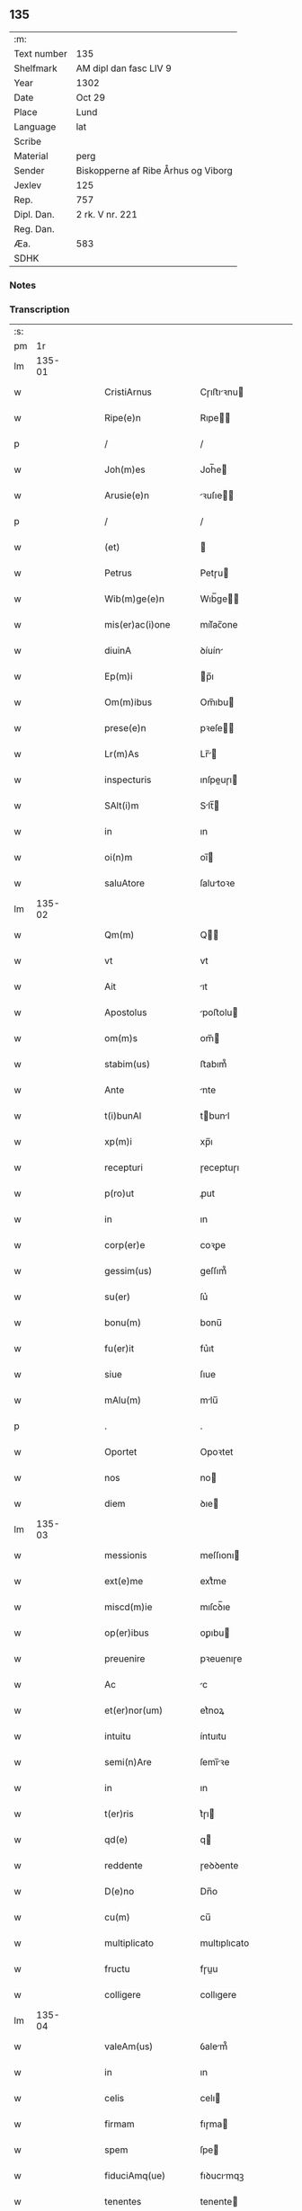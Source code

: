 ** 135
| :m:         |                                     |
| Text number | 135                                 |
| Shelfmark   | AM dipl dan fasc LIV 9              |
| Year        | 1302                                |
| Date        | Oct 29                              |
| Place       | Lund                                |
| Language    | lat                                 |
| Scribe      |                                     |
| Material    | perg                                |
| Sender      | Biskopperne af Ribe Århus og Viborg |
| Jexlev      | 125                                 |
| Rep.        | 757                                 |
| Dipl. Dan.  | 2 rk. V nr. 221                     |
| Reg. Dan.   |                                     |
| Æa.         | 583                                 |
| SDHK        |                                     |

*** Notes


*** Transcription
| :s: |        |   |   |   |   |                      |              |   |   |   |   |     |   |   |   |               |
| pm  |     1r |   |   |   |   |                      |              |   |   |   |   |     |   |   |   |               |
| lm  | 135-01 |   |   |   |   |                      |              |   |   |   |   |     |   |   |   |               |
| w   |        |   |   |   |   | CristiArnus          | Cɼıﬅıꝛnu   |   |   |   |   | lat |   |   |   |        135-01 |
| w   |        |   |   |   |   | Ripe(e)n             | Rıpe̅        |   |   |   |   | lat |   |   |   |        135-01 |
| p   |        |   |   |   |   | /                    | /            |   |   |   |   | lat |   |   |   |        135-01 |
| w   |        |   |   |   |   | Joh(m)es             | Joh̅e        |   |   |   |   | lat |   |   |   |        135-01 |
| w   |        |   |   |   |   | Arusie(e)n           | ꝛuſıe̅      |   |   |   |   | lat |   |   |   |        135-01 |
| p   |        |   |   |   |   | /                    | /            |   |   |   |   | lat |   |   |   |        135-01 |
| w   |        |   |   |   |   | (et)                 |             |   |   |   |   | lat |   |   |   |        135-01 |
| w   |        |   |   |   |   | Petrus               | Petɼu       |   |   |   |   | lat |   |   |   |        135-01 |
| w   |        |   |   |   |   | Wib(m)ge(e)n         | Wıb̅ge̅       |   |   |   |   | lat |   |   |   |        135-01 |
| w   |        |   |   |   |   | mis(er)ac(i)one      | mıſ͛ac̅one     |   |   |   |   | lat |   |   |   |        135-01 |
| w   |        |   |   |   |   | diuinA               | ꝺíuín       |   |   |   |   | lat |   |   |   |        135-01 |
| w   |        |   |   |   |   | Ep(m)i               | p̅ı          |   |   |   |   | lat |   |   |   |        135-01 |
| w   |        |   |   |   |   | Om(m)ibus            | Om̅ıbu       |   |   |   |   | lat |   |   |   |        135-01 |
| w   |        |   |   |   |   | prese(e)n            | pꝛeſe̅       |   |   |   |   | lat |   |   |   |        135-01 |
| w   |        |   |   |   |   | Lr(m)As              | Lr̅         |   |   |   |   | lat |   |   |   |        135-01 |
| w   |        |   |   |   |   | inspecturis          | ınſpeuɼı   |   |   |   |   | lat |   |   |   |        135-01 |
| w   |        |   |   |   |   | SAlt(i)m             | Slt̅        |   |   |   |   | lat |   |   |   |        135-01 |
| w   |        |   |   |   |   | in                   | ın           |   |   |   |   | lat |   |   |   |        135-01 |
| w   |        |   |   |   |   | oi(n)m               | oı̅          |   |   |   |   | lat |   |   |   |        135-01 |
| w   |        |   |   |   |   | saluAtore            | ſalutoꝛe    |   |   |   |   | lat |   |   |   |        135-01 |
| lm  | 135-02 |   |   |   |   |                      |              |   |   |   |   |     |   |   |   |               |
| w   |        |   |   |   |   | Qm(m)                | Q̅           |   |   |   |   | lat |   |   |   |        135-02 |
| w   |        |   |   |   |   | vt                   | vt           |   |   |   |   | lat |   |   |   |        135-02 |
| w   |        |   |   |   |   | Ait                  | ıt          |   |   |   |   | lat |   |   |   |        135-02 |
| w   |        |   |   |   |   | Apostolus            | poﬅolu     |   |   |   |   | lat |   |   |   |        135-02 |
| w   |        |   |   |   |   | om(m)s               | om̅          |   |   |   |   | lat |   |   |   |        135-02 |
| w   |        |   |   |   |   | stabim(us)           | ﬅabım᷒        |   |   |   |   | lat |   |   |   |        135-02 |
| w   |        |   |   |   |   | Ante                 | nte         |   |   |   |   | lat |   |   |   |        135-02 |
| w   |        |   |   |   |   | t(i)bunAl            | tbunl      |   |   |   |   | lat |   |   |   |        135-02 |
| w   |        |   |   |   |   | xp(m)i               | xp̅ı          |   |   |   |   | lat |   |   |   |        135-02 |
| w   |        |   |   |   |   | recepturi            | ɼeceptuɼı    |   |   |   |   | lat |   |   |   |        135-02 |
| w   |        |   |   |   |   | p(ro)ut              | ꝓut          |   |   |   |   | lat |   |   |   |        135-02 |
| w   |        |   |   |   |   | in                   | ın           |   |   |   |   | lat |   |   |   |        135-02 |
| w   |        |   |   |   |   | corp(er)e            | coꝛꝑe        |   |   |   |   | lat |   |   |   |        135-02 |
| w   |        |   |   |   |   | gessim(us)           | geſſım᷒       |   |   |   |   | lat |   |   |   |        135-02 |
| w   |        |   |   |   |   | su(er)               | ſu͛           |   |   |   |   | lat |   |   |   |        135-02 |
| w   |        |   |   |   |   | bonu(m)              | bonu̅         |   |   |   |   | lat |   |   |   |        135-02 |
| w   |        |   |   |   |   | fu(er)it             | fu͛ıt         |   |   |   |   | lat |   |   |   |        135-02 |
| w   |        |   |   |   |   | siue                 | ſıue         |   |   |   |   | lat |   |   |   |        135-02 |
| w   |        |   |   |   |   | mAlu(m)              | mlu̅         |   |   |   |   | lat |   |   |   |        135-02 |
| p   |        |   |   |   |   | .                    | .            |   |   |   |   | lat |   |   |   |        135-02 |
| w   |        |   |   |   |   | Oportet              | Opoꝛtet      |   |   |   |   | lat |   |   |   |        135-02 |
| w   |        |   |   |   |   | nos                  | no          |   |   |   |   | lat |   |   |   |        135-02 |
| w   |        |   |   |   |   | diem                 | ꝺıe         |   |   |   |   | lat |   |   |   |        135-02 |
| lm  | 135-03 |   |   |   |   |                      |              |   |   |   |   |     |   |   |   |               |
| w   |        |   |   |   |   | messionis            | meſſıonı    |   |   |   |   | lat |   |   |   |        135-03 |
| w   |        |   |   |   |   | ext(e)me             | extͤme        |   |   |   |   | lat |   |   |   |        135-03 |
| w   |        |   |   |   |   | miscd(m)ie           | mıſcꝺ̅ıe      |   |   |   |   | lat |   |   |   |        135-03 |
| w   |        |   |   |   |   | op(er)ibus           | oꝑıbu       |   |   |   |   | lat |   |   |   |        135-03 |
| w   |        |   |   |   |   | preuenire            | pꝛeuenıɼe    |   |   |   |   | lat |   |   |   |        135-03 |
| w   |        |   |   |   |   | Ac                   | c           |   |   |   |   | lat |   |   |   |        135-03 |
| w   |        |   |   |   |   | et(er)nor(um)        | et͛noꝝ        |   |   |   |   | lat |   |   |   |        135-03 |
| w   |        |   |   |   |   | intuitu              | íntuıtu      |   |   |   |   | lat |   |   |   |        135-03 |
| w   |        |   |   |   |   | semi(n)Are           | ſemı̅ꝛe      |   |   |   |   | lat |   |   |   |        135-03 |
| w   |        |   |   |   |   | in                   | ın           |   |   |   |   | lat |   |   |   |        135-03 |
| w   |        |   |   |   |   | t(er)ris             | t͛ɼı         |   |   |   |   | lat |   |   |   |        135-03 |
| w   |        |   |   |   |   | qd(e)                | q           |   |   |   |   | lat |   |   |   |        135-03 |
| w   |        |   |   |   |   | reddente             | ɼeꝺꝺente     |   |   |   |   | lat |   |   |   |        135-03 |
| w   |        |   |   |   |   | D(e)no               | Dn̅o          |   |   |   |   | lat |   |   |   |        135-03 |
| w   |        |   |   |   |   | cu(m)                | cu̅           |   |   |   |   | lat |   |   |   |        135-03 |
| w   |        |   |   |   |   | multiplicato         | multıplıcato |   |   |   |   | lat |   |   |   |        135-03 |
| w   |        |   |   |   |   | fructu               | fɼuu        |   |   |   |   | lat |   |   |   |        135-03 |
| w   |        |   |   |   |   | colligere            | collıgere    |   |   |   |   | lat |   |   |   |        135-03 |
| lm  | 135-04 |   |   |   |   |                      |              |   |   |   |   |     |   |   |   |               |
| w   |        |   |   |   |   | valeAm(us)           | ỽalem᷒       |   |   |   |   | lat |   |   |   |        135-04 |
| w   |        |   |   |   |   | in                   | ın           |   |   |   |   | lat |   |   |   |        135-04 |
| w   |        |   |   |   |   | celis                | celı        |   |   |   |   | lat |   |   |   |        135-04 |
| w   |        |   |   |   |   | firmam               | fıɼma       |   |   |   |   | lat |   |   |   |        135-04 |
| w   |        |   |   |   |   | spem                 | ſpe         |   |   |   |   | lat |   |   |   |        135-04 |
| w   |        |   |   |   |   | fiduciAmq(ue)        | fıꝺucımqꝫ   |   |   |   |   | lat |   |   |   |        135-04 |
| w   |        |   |   |   |   | tenentes             | tenente     |   |   |   |   | lat |   |   |   |        135-04 |
| w   |        |   |   |   |   | qm(m)                | qm̅           |   |   |   |   | lat |   |   |   |        135-04 |
| w   |        |   |   |   |   | qui                  | quı          |   |   |   |   | lat |   |   |   |        135-04 |
| w   |        |   |   |   |   | p(er)ce              | ꝑce          |   |   |   |   | lat |   |   |   |        135-04 |
| w   |        |   |   |   |   | semi(n)At            | ſemı̅t       |   |   |   |   | lat |   |   |   |        135-04 |
| w   |        |   |   |   |   | p(er)ce              | ꝑce          |   |   |   |   | lat |   |   |   |        135-04 |
| w   |        |   |   |   |   | (et)                 |             |   |   |   |   | lat |   |   |   |        135-04 |
| w   |        |   |   |   |   | metet                | metet        |   |   |   |   | lat |   |   |   |        135-04 |
| w   |        |   |   |   |   | (et)                 |             |   |   |   |   | lat |   |   |   |        135-04 |
| w   |        |   |   |   |   | qui                  | quı          |   |   |   |   | lat |   |   |   |        135-04 |
| w   |        |   |   |   |   | semi(n)At            | ſemı̅t       |   |   |   |   | lat |   |   |   |        135-04 |
| w   |        |   |   |   |   | in                   | ın           |   |   |   |   | lat |   |   |   |        135-04 |
| w   |        |   |   |   |   | bened(i)c(t)onib(us) | beneꝺc̅onıbꝫ  |   |   |   |   | lat |   |   |   |        135-04 |
| w   |        |   |   |   |   | de                   | ꝺe           |   |   |   |   | lat |   |   |   |        135-04 |
| w   |        |   |   |   |   | b(e)nd(i)c(t)onibus  | bn̅ꝺc̅onıbu   |   |   |   |   | lat |   |   |   |        135-04 |
| lm  | 135-05 |   |   |   |   |                      |              |   |   |   |   |     |   |   |   |               |
| w   |        |   |   |   |   | (et)                 |             |   |   |   |   | lat |   |   |   |        135-05 |
| w   |        |   |   |   |   | metet                | metet        |   |   |   |   | lat |   |   |   |        135-05 |
| w   |        |   |   |   |   | vitam                | ỽıtam        |   |   |   |   | lat |   |   |   |        135-05 |
| w   |        |   |   |   |   | et(er)nam            | et͛na        |   |   |   |   | lat |   |   |   |        135-05 |
| p   |        |   |   |   |   | /                    | /            |   |   |   |   | lat |   |   |   |        135-05 |
| w   |        |   |   |   |   | Cum                  | Cu          |   |   |   |   | lat |   |   |   |        135-05 |
| w   |        |   |   |   |   | ig(ur)               | ıg᷑           |   |   |   |   | lat |   |   |   |        135-05 |
| w   |        |   |   |   |   | monast(er)ium        | monaﬅ͛ıu     |   |   |   |   | lat |   |   |   |        135-05 |
| w   |        |   |   |   |   | dilc(i)ar(um)        | ꝺılc̅aꝝ       |   |   |   |   | lat |   |   |   |        135-05 |
| w   |        |   |   |   |   | in                   | ın           |   |   |   |   | lat |   |   |   |        135-05 |
| w   |        |   |   |   |   | d(e)no               | ꝺn̅o          |   |   |   |   | lat |   |   |   |        135-05 |
| w   |        |   |   |   |   | filiAr(um)           | fılıꝝ       |   |   |   |   | lat |   |   |   |        135-05 |
| w   |        |   |   |   |   | soror(um)            | ſoꝛoꝝ        |   |   |   |   | lat |   |   |   |        135-05 |
| w   |        |   |   |   |   | sc(i)e               | ſc̅e          |   |   |   |   | lat |   |   |   |        135-05 |
| w   |        |   |   |   |   | clare                | claꝛe        |   |   |   |   | lat |   |   |   |        135-05 |
| w   |        |   |   |   |   | Roskilde(e)n         | Roſkılꝺe̅    |   |   |   |   | lat |   |   |   |        135-05 |
| w   |        |   |   |   |   | dyoc(er)             | ꝺẏoc͛         |   |   |   |   | lat |   |   |   |        135-05 |
| w   |        |   |   |   |   | dudu(m)              | ꝺuꝺu̅         |   |   |   |   | lat |   |   |   |        135-05 |
| w   |        |   |   |   |   | g(ra)ue              | gue         |   |   |   |   | lat |   |   |   |        135-05 |
| w   |        |   |   |   |   | dampnum              | ꝺampnu      |   |   |   |   | lat |   |   |   |        135-05 |
| lm  | 135-06 |   |   |   |   |                      |              |   |   |   |   |     |   |   |   |               |
| w   |        |   |   |   |   | p(er)                | ꝑ            |   |   |   |   | lat |   |   |   |        135-06 |
| w   |        |   |   |   |   | incendium            | ıncenꝺıu    |   |   |   |   | lat |   |   |   |        135-06 |
| w   |        |   |   |   |   | sit                  | ſıt          |   |   |   |   | lat |   |   |   |        135-06 |
| w   |        |   |   |   |   | p(ro)pessum          | eſſum       |   |   |   |   | lat |   |   |   |        135-06 |
| w   |        |   |   |   |   | n(c)                 | nͨ            |   |   |   |   | lat |   |   |   |        135-06 |
| w   |        |   |   |   |   | Ad                   | ꝺ           |   |   |   |   | lat |   |   |   |        135-06 |
| w   |        |   |   |   |   | ip(m)ius             | ıp̅ıu        |   |   |   |   | lat |   |   |   |        135-06 |
| w   |        |   |   |   |   | edificiu(m)          | eꝺıfıcıu̅     |   |   |   |   | lat |   |   |   |        135-06 |
| w   |        |   |   |   |   | lapideu(m)           | lapıꝺeu̅      |   |   |   |   | lat |   |   |   |        135-06 |
| w   |        |   |   |   |   | p(er)ficiendu(m)     | ꝑfıcıenꝺu̅    |   |   |   |   | lat |   |   |   |        135-06 |
| w   |        |   |   |   |   | qd(e)                | q           |   |   |   |   | lat |   |   |   |        135-06 |
| w   |        |   |   |   |   | nouit(er)            | nouıt͛        |   |   |   |   | lat |   |   |   |        135-06 |
| w   |        |   |   |   |   | inchoau(er)ant       | ınchoau͛ant   |   |   |   |   | lat |   |   |   |        135-06 |
| w   |        |   |   |   |   | p(ro)prie            | rıe         |   |   |   |   | lat |   |   |   |        135-06 |
| w   |        |   |   |   |   | sibi                 | ſıbı         |   |   |   |   | lat |   |   |   |        135-06 |
| w   |        |   |   |   |   | suppetant            | ſuetant     |   |   |   |   | lat |   |   |   |        135-06 |
| w   |        |   |   |   |   | facultates           | facultate   |   |   |   |   | lat |   |   |   |        135-06 |
| w   |        |   |   |   |   | vest(ra)m            | veſt       |   |   |   |   | lat |   |   |   |        135-06 |
| lm  | 135-07 |   |   |   |   |                      |              |   |   |   |   |     |   |   |   |               |
| w   |        |   |   |   |   | vniu(er)sitatem      | ỽnıu͛ſıtate  |   |   |   |   | lat |   |   |   |        135-07 |
| w   |        |   |   |   |   | Rogam(us)            | Rogam᷒        |   |   |   |   | lat |   |   |   |        135-07 |
| w   |        |   |   |   |   | (et)                 |             |   |   |   |   | lat |   |   |   |        135-07 |
| w   |        |   |   |   |   | monem(us)            | mone᷒        |   |   |   |   | lat |   |   |   |        135-07 |
| w   |        |   |   |   |   | in                   | ın           |   |   |   |   | lat |   |   |   |        135-07 |
| w   |        |   |   |   |   | d(e)no               | ꝺn̅o          |   |   |   |   | lat |   |   |   |        135-07 |
| w   |        |   |   |   |   | vobis                | vobı        |   |   |   |   | lat |   |   |   |        135-07 |
| w   |        |   |   |   |   | in                   | ın           |   |   |   |   | lat |   |   |   |        135-07 |
| w   |        |   |   |   |   | remissio(m)m         | ɼemıſſıo̅    |   |   |   |   | lat |   |   |   |        135-07 |
| w   |        |   |   |   |   | pc(i)cor(um)         | pc̅coꝝ        |   |   |   |   | lat |   |   |   |        135-07 |
| w   |        |   |   |   |   | Quatin(us)           | Quatın᷒       |   |   |   |   | lat |   |   |   |        135-07 |
| w   |        |   |   |   |   | de                   | ꝺe           |   |   |   |   | lat |   |   |   |        135-07 |
| w   |        |   |   |   |   | bonis                | bonı        |   |   |   |   | lat |   |   |   |        135-07 |
| w   |        |   |   |   |   | vobis                | vobı        |   |   |   |   | lat |   |   |   |        135-07 |
| w   |        |   |   |   |   | A                    |             |   |   |   |   | lat |   |   |   |        135-07 |
| w   |        |   |   |   |   | do(m)                | ꝺo̅           |   |   |   |   | lat |   |   |   |        135-07 |
| w   |        |   |   |   |   | collatis             | collatı     |   |   |   |   | lat |   |   |   |        135-07 |
| w   |        |   |   |   |   | Eidem                | ıꝺem        |   |   |   |   | lat |   |   |   |        135-07 |
| w   |        |   |   |   |   | monAs(er)io          | monıo     |   |   |   |   | lat |   |   |   |        135-07 |
| lm  | 135-08 |   |   |   |   |                      |              |   |   |   |   |     |   |   |   |               |
| w   |        |   |   |   |   | piAs                 | pı         |   |   |   |   | lat |   |   |   |        135-08 |
| w   |        |   |   |   |   | ele(st)As            | ele̅        |   |   |   |   | lat |   |   |   |        135-08 |
| w   |        |   |   |   |   | (et)                 |             |   |   |   |   | lat |   |   |   |        135-08 |
| w   |        |   |   |   |   | g(ra)ta              | gta         |   |   |   |   | lat |   |   |   |        135-08 |
| w   |        |   |   |   |   | caritatis            | caꝛıtatı    |   |   |   |   | lat |   |   |   |        135-08 |
| w   |        |   |   |   |   | sb(m)sidiA           | ſb̅ſıꝺı      |   |   |   |   | lat |   |   |   |        135-08 |
| w   |        |   |   |   |   | erogetis             | eɼogetı     |   |   |   |   | lat |   |   |   |        135-08 |
| w   |        |   |   |   |   | ut                   | ut           |   |   |   |   | lat |   |   |   |        135-08 |
| w   |        |   |   |   |   | p(er)                | ꝑ            |   |   |   |   | lat |   |   |   |        135-08 |
| w   |        |   |   |   |   | sb(m)uenc(i)om       | ſb̅uenc̅o     |   |   |   |   | lat |   |   |   |        135-08 |
| w   |        |   |   |   |   | vest(ra)m            | ỽeﬅm        |   |   |   |   | lat |   |   |   |        135-08 |
| w   |        |   |   |   |   | memorAtu(m)          | memoꝛtu̅     |   |   |   |   | lat |   |   |   |        135-08 |
| w   |        |   |   |   |   | mo(m)ast(er)ium      | mo̅aﬅ͛íum      |   |   |   |   | lat |   |   |   |        135-08 |
| w   |        |   |   |   |   | valeAt               | ỽalet       |   |   |   |   | lat |   |   |   |        135-08 |
| w   |        |   |   |   |   | rep(er)arj           | ɼeꝑaꝛ       |   |   |   |   | lat |   |   |   |        135-08 |
| p   |        |   |   |   |   | .                    | .            |   |   |   |   | lat |   |   |   |        135-08 |
| w   |        |   |   |   |   | (et)                 |             |   |   |   |   | lat |   |   |   |        135-08 |
| w   |        |   |   |   |   | vos                  | ỽo          |   |   |   |   | lat |   |   |   |        135-08 |
| w   |        |   |   |   |   | p(er)                | ꝑ            |   |   |   |   | lat |   |   |   |        135-08 |
| w   |        |   |   |   |   | hec                  | hec          |   |   |   |   | lat |   |   |   |        135-08 |
| w   |        |   |   |   |   | (et)                 |             |   |   |   |   | lat |   |   |   |        135-08 |
| w   |        |   |   |   |   | AliA                 | lı         |   |   |   |   | lat |   |   |   |        135-08 |
| w   |        |   |   |   |   | bonA                 | bon         |   |   |   |   | lat |   |   |   |        135-08 |
| lm  | 135-09 |   |   |   |   |                      |              |   |   |   |   |     |   |   |   |               |
| w   |        |   |   |   |   | que                  | que          |   |   |   |   | lat |   |   |   |        135-09 |
| w   |        |   |   |   |   | d(e)no               | ꝺn̅o          |   |   |   |   | lat |   |   |   |        135-09 |
| w   |        |   |   |   |   | inspirante           | ınſpıɼante   |   |   |   |   | lat |   |   |   |        135-09 |
| w   |        |   |   |   |   | fec(er)itis          | fec͛ıtí      |   |   |   |   | lat |   |   |   |        135-09 |
| w   |        |   |   |   |   | Ad                   | ꝺ           |   |   |   |   | lat |   |   |   |        135-09 |
| w   |        |   |   |   |   | et(er)ne             | et͛ne         |   |   |   |   | lat |   |   |   |        135-09 |
| w   |        |   |   |   |   | possitis             | poſſıtı     |   |   |   |   | lat |   |   |   |        135-09 |
| w   |        |   |   |   |   | felicitatis          | felıcıtatı  |   |   |   |   | lat |   |   |   |        135-09 |
| w   |        |   |   |   |   | gaudiA               | gauꝺı       |   |   |   |   | lat |   |   |   |        135-09 |
| w   |        |   |   |   |   | p(er)uenire          | ꝑueníɼe      |   |   |   |   | lat |   |   |   |        135-09 |
| w   |        |   |   |   |   | nos                  | o          |   |   |   |   | lat |   |   |   |        135-09 |
| w   |        |   |   |   |   | ig(ur)               | ıg          |   |   |   |   | lat |   |   |   |        135-09 |
| w   |        |   |   |   |   | de                   | ꝺe           |   |   |   |   | lat |   |   |   |        135-09 |
| w   |        |   |   |   |   | om(n)ipotentis       | om̅ıpotentı  |   |   |   |   | lat |   |   |   |        135-09 |
| w   |        |   |   |   |   | dei                  | ꝺeı          |   |   |   |   | lat |   |   |   |        135-09 |
| w   |        |   |   |   |   | miscd(e)iA           | mıſcı      |   |   |   |   | lat |   |   |   |        135-09 |
| w   |        |   |   |   |   | (et)                 |             |   |   |   |   | lat |   |   |   |        135-09 |
| w   |        |   |   |   |   | BeAtor(um)           | Betoꝝ       |   |   |   |   | lat |   |   |   |        135-09 |
| lm  | 135-10 |   |   |   |   |                      |              |   |   |   |   |     |   |   |   |               |
| w   |        |   |   |   |   | pet(i)               | pet         |   |   |   |   | lat |   |   |   |        135-10 |
| w   |        |   |   |   |   | (et)                 |             |   |   |   |   | lat |   |   |   |        135-10 |
| w   |        |   |   |   |   | pauli                | paulı        |   |   |   |   | lat |   |   |   |        135-10 |
| w   |        |   |   |   |   | Apostolor(um)        | poﬅoloꝝ     |   |   |   |   | lat |   |   |   |        135-10 |
| w   |        |   |   |   |   | eius                 | eıu         |   |   |   |   | lat |   |   |   |        135-10 |
| w   |        |   |   |   |   | Auctoritate          | uoꝛıtate   |   |   |   |   | lat |   |   |   |        135-10 |
| w   |        |   |   |   |   | confisi              | confıſı      |   |   |   |   | lat |   |   |   |        135-10 |
| w   |        |   |   |   |   | om(n)ib(us)          | om̅ıbꝫ        |   |   |   |   | lat |   |   |   |        135-10 |
| w   |        |   |   |   |   | v(er)e               | ỽ͛e           |   |   |   |   | lat |   |   |   |        135-10 |
| w   |        |   |   |   |   | penite(st)tib(us)    | penıte̅tıbꝫ   |   |   |   |   | lat |   |   |   |        135-10 |
| w   |        |   |   |   |   | (et)                 |             |   |   |   |   | lat |   |   |   |        135-10 |
| w   |        |   |   |   |   | confessis            | confeſſıs    |   |   |   |   | lat |   |   |   |        135-10 |
| w   |        |   |   |   |   | qui                  | quı          |   |   |   |   | lat |   |   |   |        135-10 |
| w   |        |   |   |   |   | manu(m)              | manu̅         |   |   |   |   | lat |   |   |   |        135-10 |
| w   |        |   |   |   |   | sibi                 | ſıbı         |   |   |   |   | lat |   |   |   |        135-10 |
| w   |        |   |   |   |   | porrex(er)int        | poꝛɼex͛ínt    |   |   |   |   | lat |   |   |   |        135-10 |
| w   |        |   |   |   |   | Adiut(i)cem          | ꝺíutce    |   |   |   |   | lat |   |   |   |        135-10 |
| w   |        |   |   |   |   | centu(m)             | centu̅        |   |   |   |   | lat |   |   |   |        135-10 |
| w   |        |   |   |   |   | vi-¦ginti            | vı-¦gıntı    |   |   |   |   | lat |   |   |   | 135-10—135-11 |
| w   |        |   |   |   |   | dies                 | ꝺıe         |   |   |   |   | lat |   |   |   |        135-11 |
| w   |        |   |   |   |   | de                   | ꝺe           |   |   |   |   | lat |   |   |   |        135-11 |
| w   |        |   |   |   |   | iniu(m)cta           | ınıu̅a       |   |   |   |   | lat |   |   |   |        135-11 |
| w   |        |   |   |   |   | sibi                 | ſıbı         |   |   |   |   | lat |   |   |   |        135-11 |
| w   |        |   |   |   |   | p(e)niA              | pn̅ı         |   |   |   |   | lat |   |   |   |        135-11 |
| w   |        |   |   |   |   | Accedente            | cceꝺente    |   |   |   |   | lat |   |   |   |        135-11 |
| w   |        |   |   |   |   | Ad                   | ꝺ           |   |   |   |   | lat |   |   |   |        135-11 |
| w   |        |   |   |   |   | hoc                  | hoc          |   |   |   |   | lat |   |   |   |        135-11 |
| w   |        |   |   |   |   | dyocesani            | ꝺẏoceſaní    |   |   |   |   | lat |   |   |   |        135-11 |
| w   |        |   |   |   |   | consensu             | conſenſu     |   |   |   |   | lat |   |   |   |        135-11 |
| w   |        |   |   |   |   | mis(er)icordit(er)   | mıſ͛ıcoꝛꝺıt͛   |   |   |   |   | lat |   |   |   |        135-11 |
| w   |        |   |   |   |   | relaxam(us)          | ɼelaxam᷒      |   |   |   |   | lat |   |   |   |        135-11 |
| w   |        |   |   |   |   | Prese(e)n            | Pꝛeſe̅       |   |   |   |   | lat |   |   |   |        135-11 |
| w   |        |   |   |   |   | post                 | poﬅ          |   |   |   |   | lat |   |   |   |        135-11 |
| w   |        |   |   |   |   | dece(st)niu(m)       | ꝺece̅níu̅      |   |   |   |   | lat |   |   |   |        135-11 |
| w   |        |   |   |   |   | m(m)ime              | m̅íme         |   |   |   |   | lat |   |   |   |        135-11 |
| lm  | 135-12 |   |   |   |   |                      |              |   |   |   |   |     |   |   |   |               |
| w   |        |   |   |   |   | valituris            | ỽalıtuɼı    |   |   |   |   | lat |   |   |   |        135-12 |
| p   |        |   |   |   |   | .                    | .            |   |   |   |   | lat |   |   |   |        135-12 |
| w   |        |   |   |   |   | Dat(er)              | Dat͛          |   |   |   |   | lat |   |   |   |        135-12 |
| w   |        |   |   |   |   | Lundis               | Lunꝺı       |   |   |   |   | lat |   |   |   |        135-12 |
| w   |        |   |   |   |   | Anno                 | nno         |   |   |   |   | lat |   |   |   |        135-12 |
| w   |        |   |   |   |   | D(e)ni               | Dn̅ı          |   |   |   |   | lat |   |   |   |        135-12 |
| n   |        |   |   |   |   | m(o).                | ͦ.           |   |   |   |   | lat |   |   |   |        135-12 |
| n   |        |   |   |   |   | CC(o)C               | CCͦC          |   |   |   |   | lat |   |   |   |        135-12 |
| n   |        |   |   |   |   | ij(o).               | ıȷͦ.          |   |   |   |   | lat |   |   |   |        135-12 |
| w   |        |   |   |   |   | q(ua)rto             | qꝛto        |   |   |   |   | lat |   |   |   |        135-12 |
| w   |        |   |   |   |   | Kl(m)                | Kl̅           |   |   |   |   | lat |   |   |   |        135-12 |
| w   |        |   |   |   |   | nouembris            | ouembꝛı    |   |   |   |   | lat |   |   |   |        135-12 |
| :e: |        |   |   |   |   |                      |              |   |   |   |   |     |   |   |   |               |
